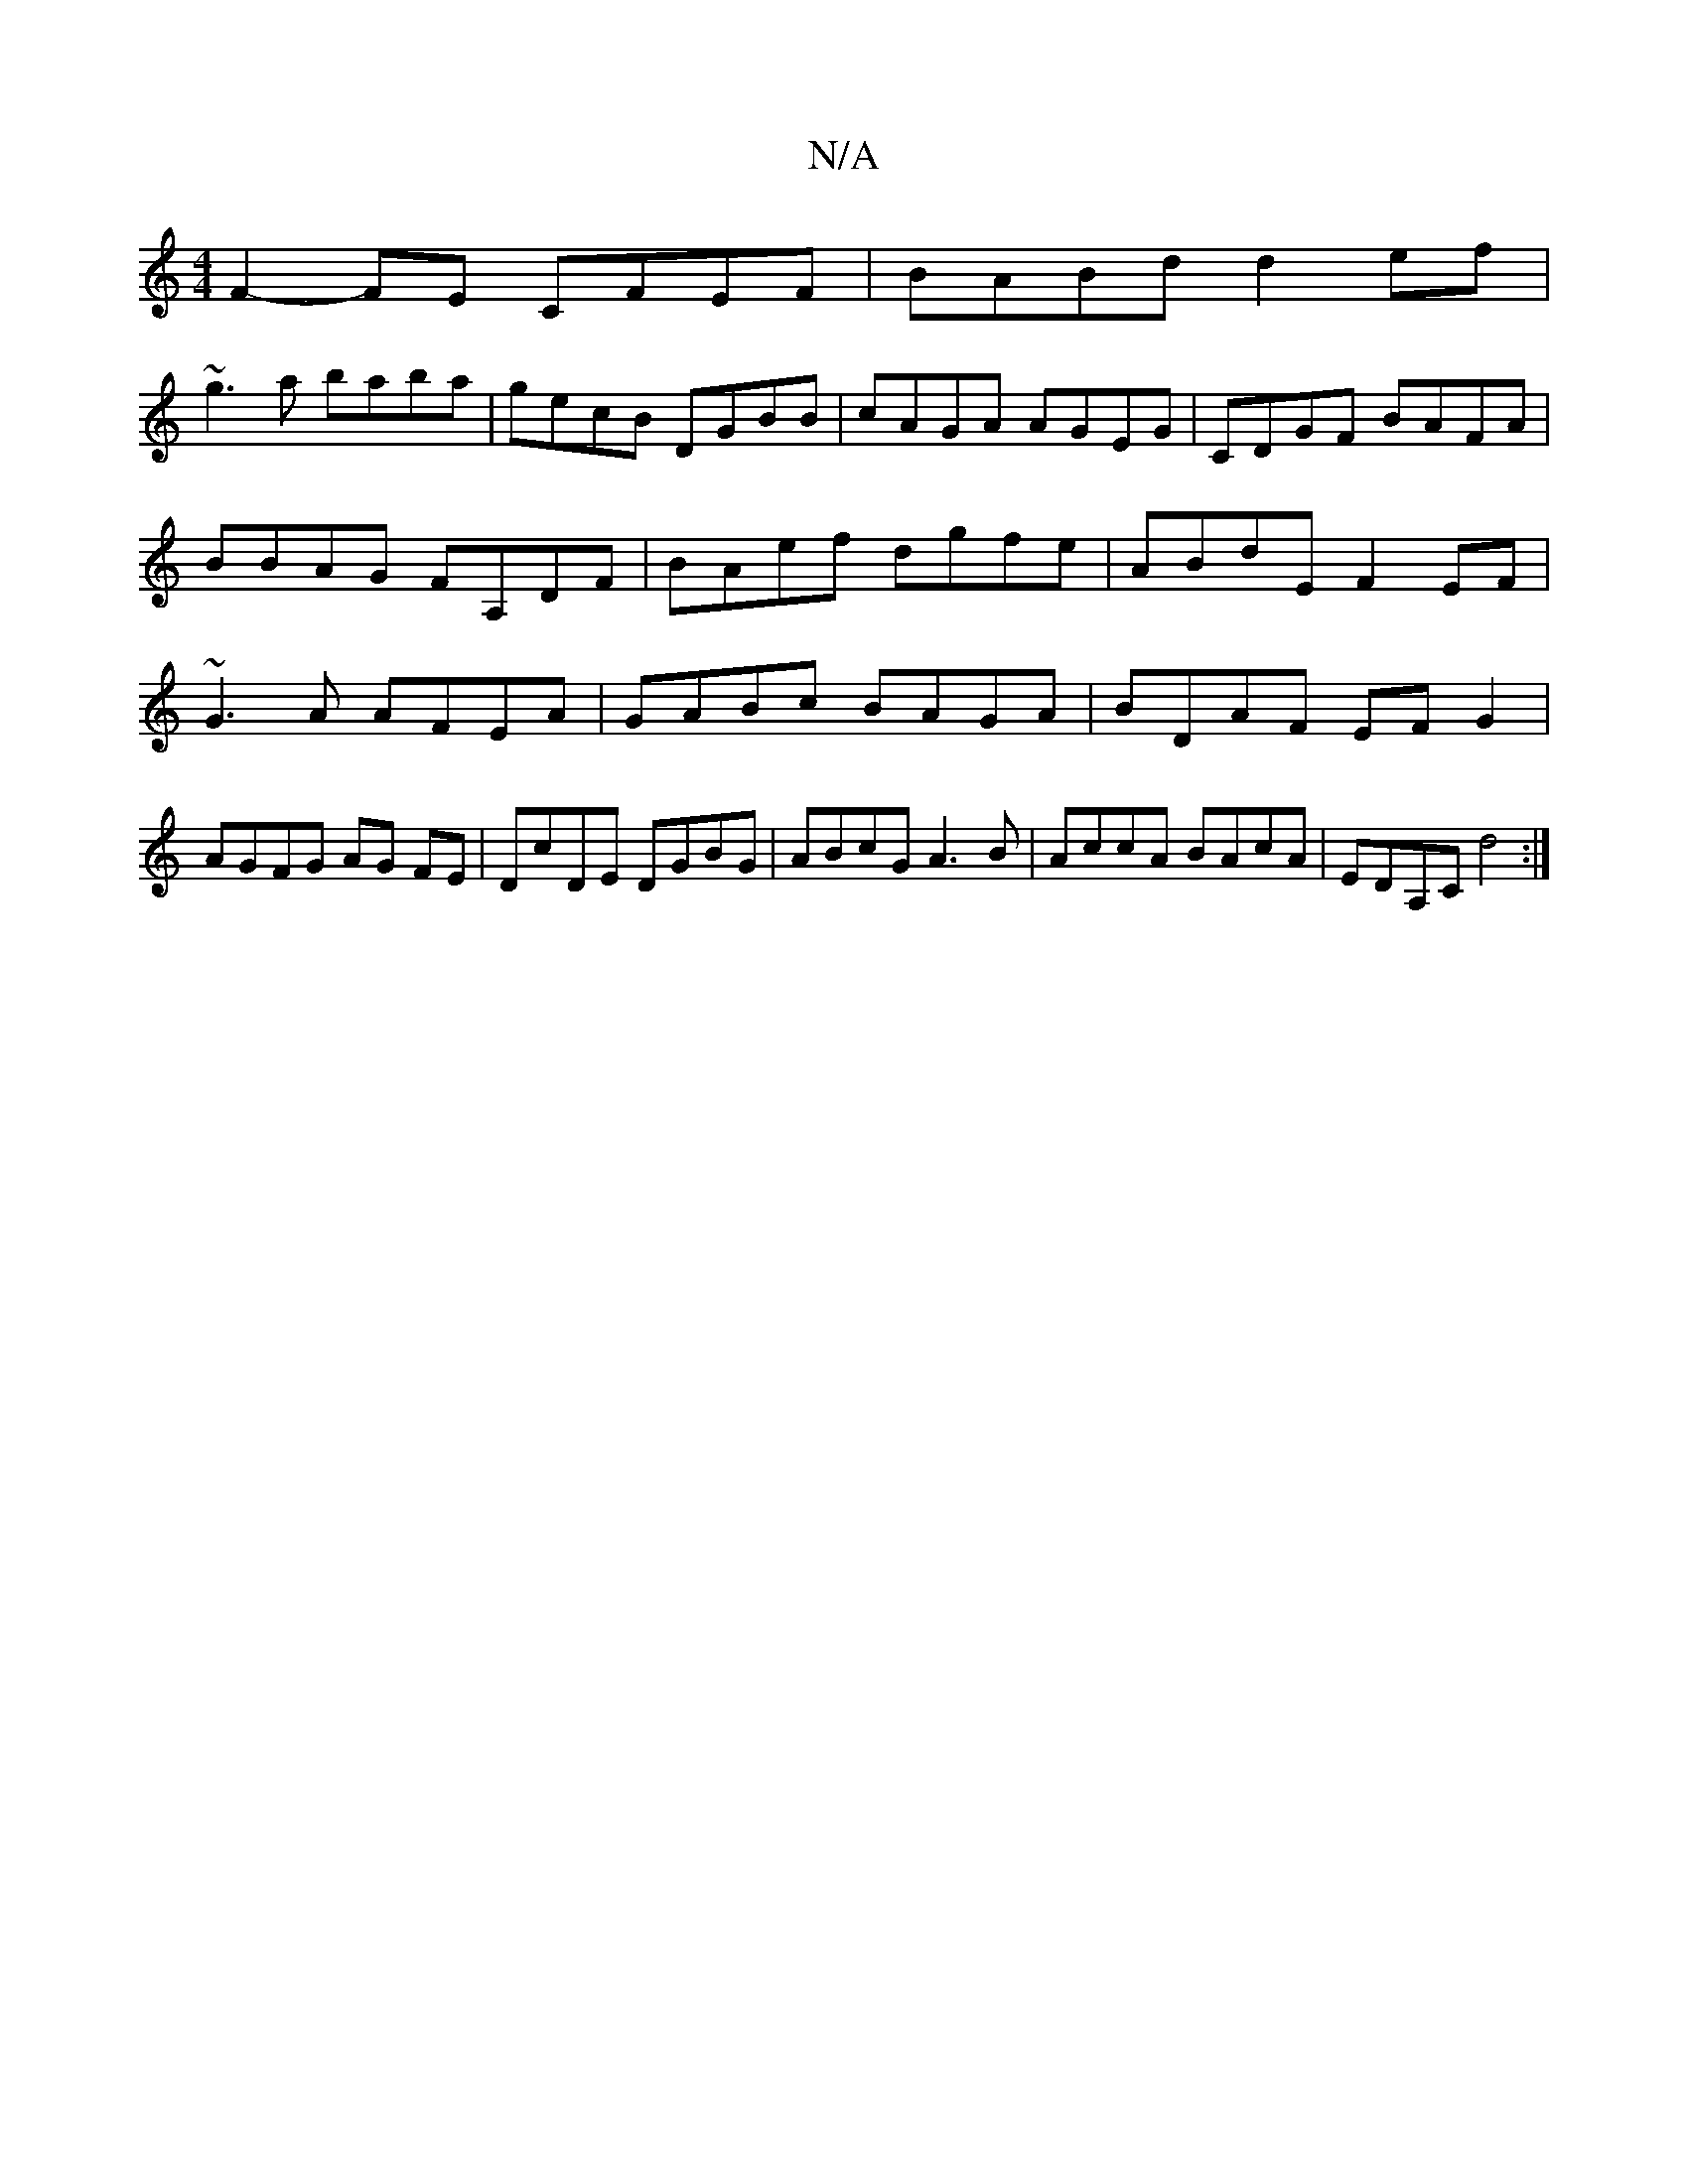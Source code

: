 X:1
T:N/A
M:4/4
R:N/A
K:Cmajor
 F2-FE CFEF|BABd d2ef|
~g3a baba|gecB DGBB|cAGA AGEG|CDGF BAFA|BBAG FA,DF|BAef dgfe|ABdE F2EF|~G3 A AFEA-|GABc BAGA|BDAF EFG2|AGFG AG FE|DcDE DGBG | ABcG A3B | AccA BAcA | EDA,C d4 :|

d3 cBGA Bcd|ca^